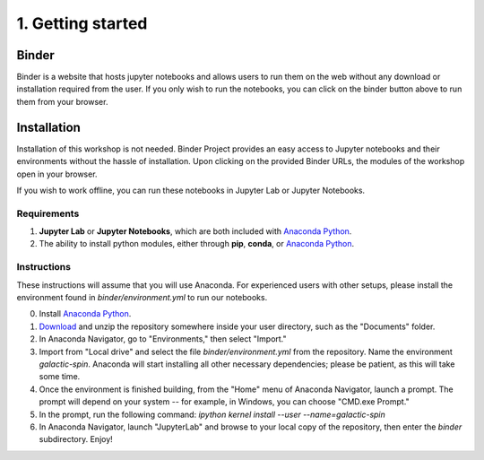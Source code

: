 ==================
1. Getting started
==================

Binder
======

.. image:: https://mybinder.org/badge_logo.svg
   :target: https://mybinder.org/v2/gh/villano-lab/galactic-spin-W1/master?labpath=binder

Binder is a website that hosts jupyter notebooks and allows users to run them on the web without any download or installation required
from the user. If you only wish to run the notebooks, you can click on the binder button above to run them from your browser.

Installation
============

Installation of this workshop is not needed. 
Binder Project provides an easy access to Jupyter notebooks and their environments without the hassle of installation. 
Upon clicking on the provided Binder URLs, the modules of the workshop open in your browser. 

If you wish to work offline, you can run these notebooks in Jupyter Lab or Jupyter Notebooks.

Requirements
------------

1. **Jupyter Lab** or **Jupyter Notebooks**, which are both included with `Anaconda Python <https://www.anaconda.com/>`_.
2. The ability to install python modules, either through **pip**, **conda**, or `Anaconda Python <https://www.anaconda.com/>`_.

Instructions
------------

These instructions will assume that you will use Anaconda. 
For experienced users with other setups, 
please install the environment found in `binder/environment.yml` to run our notebooks.

0. Install `Anaconda Python <https://www.anaconda.com/>`_.
1. `Download <https://github.com/villano-lab/galactic-spin-W1/archive/refs/heads/master.zip>`_ and unzip the repository somewhere inside your user directory, such as the "Documents" folder.
2. In Anaconda Navigator, go to "Environments," then select "Import."
3. Import from "Local drive" and select the file `binder/environment.yml` from the repository. Name the environment `galactic-spin`. Anaconda will start installing all other necessary dependencies; please be patient, as this will take some time.
4. Once the environment is finished building, from the "Home" menu of Anaconda Navigator, launch a prompt. The prompt will depend on your system -- for example, in Windows, you can choose "CMD.exe Prompt."
5. In the prompt, run the following command: `ipython kernel install --user --name=galactic-spin`
6. In Anaconda Navigator, launch "JupyterLab" and browse to your local copy of the repository, then enter the `binder` subdirectory. Enjoy!